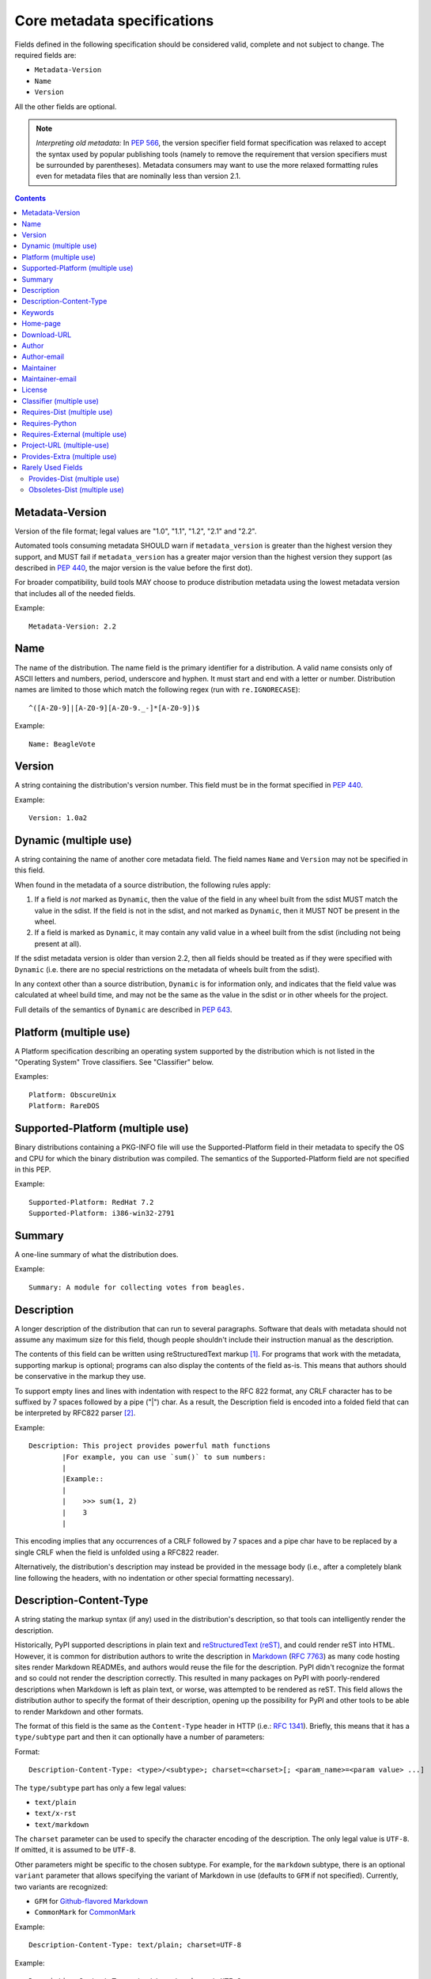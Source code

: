 .. _`core-metadata`:

============================
Core metadata specifications
============================

Fields defined in the following specification should be considered valid,
complete and not subject to change. The required fields are:

- ``Metadata-Version``
- ``Name``
- ``Version``

All the other fields are optional.

.. note:: *Interpreting old metadata:* In :pep:`566`, the version specifier
   field format specification was relaxed to accept the syntax used by popular
   publishing tools (namely to remove the requirement that version specifiers
   must be surrounded by parentheses). Metadata consumers may want to use the
   more relaxed formatting rules even for metadata files that are nominally
   less than version 2.1.

.. contents:: Contents
   :local:

Metadata-Version
================

.. versionadded:: 1.0

Version of the file format; legal values are "1.0", "1.1", "1.2", "2.1"
and "2.2".

Automated tools consuming metadata SHOULD warn if ``metadata_version`` is
greater than the highest version they support, and MUST fail if
``metadata_version`` has a greater major version than the highest
version they support (as described in :pep:`440`, the major version is the
value before the first dot).

For broader compatibility, build tools MAY choose to produce
distribution metadata using the lowest metadata version that includes
all of the needed fields.

Example::

    Metadata-Version: 2.2


.. _core-metadata-name:

Name
====

.. versionadded:: 1.0
.. versionchanged:: 2.1
   Added additional restrictions on format from :pep:`508`

The name of the distribution. The name field is the primary identifier for a
distribution. A valid name consists only of ASCII letters and numbers, period,
underscore and hyphen. It must start and end with a letter or number.
Distribution names are limited to those which match the following
regex (run with ``re.IGNORECASE``)::

    ^([A-Z0-9]|[A-Z0-9][A-Z0-9._-]*[A-Z0-9])$

Example::

    Name: BeagleVote


.. _core-metadata-version:

Version
=======

.. versionadded:: 1.0

A string containing the distribution's version number.  This
field  must be in the format specified in :pep:`440`.

Example::

    Version: 1.0a2


Dynamic (multiple use)
======================

.. versionadded:: 2.2

A string containing the name of another core metadata field. The field
names ``Name`` and ``Version`` may not be specified in this field.

When found in the metadata of a source distribution, the following
rules apply:

1. If a field is *not* marked as ``Dynamic``, then the value of the field
   in any wheel built from the sdist MUST match the value in the sdist.
   If the field is not in the sdist, and not marked as ``Dynamic``, then
   it MUST NOT be present in the wheel.
2. If a field is marked as ``Dynamic``, it may contain any valid value in
   a wheel built from the sdist (including not being present at all).

If the sdist metadata version is older than version 2.2, then all fields should
be treated as if they were specified with ``Dynamic`` (i.e. there are no special
restrictions on the metadata of wheels built from the sdist).

In any context other than a source distribution, ``Dynamic`` is for information
only, and indicates that the field value was calculated at wheel build time,
and may not be the same as the value in the sdist or in other wheels for the
project.

Full details of the semantics of ``Dynamic`` are described in :pep:`643`.


Platform (multiple use)
=======================

.. versionadded:: 1.0

A Platform specification describing an operating system supported by
the distribution which is not listed in the "Operating System" Trove classifiers.
See "Classifier" below.

Examples::

    Platform: ObscureUnix
    Platform: RareDOS


Supported-Platform (multiple use)
=================================

.. versionadded:: 1.1

Binary distributions containing a PKG-INFO file will use the
Supported-Platform field in their metadata to specify the OS and
CPU for which the binary distribution was compiled.  The semantics of
the Supported-Platform field are not specified in this PEP.

Example::

    Supported-Platform: RedHat 7.2
    Supported-Platform: i386-win32-2791


.. _core-metadata-summary:

Summary
=======

.. versionadded:: 1.0

A one-line summary of what the distribution does.

Example::

    Summary: A module for collecting votes from beagles.

.. Some of these headings used to have a suffix "(optional)". This became part
   of links (...#description-optional). We have changed the headings (required
   fields are now listed at the start of the specification), but added explicit
   link targets like this one, so that links to the individual sections are not
   broken.


.. _description-optional:
.. _core-metadata-description:

Description
===========

.. versionadded:: 1.0
.. versionchanged:: 2.1
   This field may be specified in the message body instead.

A longer description of the distribution that can run to several
paragraphs.  Software that deals with metadata should not assume
any maximum size for this field, though people shouldn't include
their instruction manual as the description.

The contents of this field can be written using reStructuredText
markup [1]_.  For programs that work with the metadata, supporting
markup is optional; programs can also display the contents of the
field as-is.  This means that authors should be conservative in
the markup they use.

To support empty lines and lines with indentation with respect to
the RFC 822 format, any CRLF character has to be suffixed by 7 spaces
followed by a pipe ("|") char. As a result, the Description field is
encoded into a folded field that can be interpreted by RFC822
parser [2]_.

Example::

    Description: This project provides powerful math functions
            |For example, you can use `sum()` to sum numbers:
            |
            |Example::
            |
            |    >>> sum(1, 2)
            |    3
            |

This encoding implies that any occurrences of a CRLF followed by 7 spaces
and a pipe char have to be replaced by a single CRLF when the field is unfolded
using a RFC822 reader.

Alternatively, the distribution's description may instead be provided in the
message body (i.e., after a completely blank line following the headers, with
no indentation or other special formatting necessary).


.. _description-content-type-optional:
.. _core-metadata-description-content-type:

Description-Content-Type
========================

.. versionadded:: 2.1

A string stating the markup syntax (if any) used in the distribution's
description, so that tools can intelligently render the description.

Historically, PyPI supported descriptions in plain text and `reStructuredText
(reST) <http://docutils.sourceforge.net/docs/ref/rst/restructuredtext.html>`_,
and could render reST into HTML. However, it is common for distribution
authors to write the description in `Markdown
<https://daringfireball.net/projects/markdown/>`_ (`RFC 7763
<https://tools.ietf.org/html/rfc7763>`_) as many code hosting sites render
Markdown READMEs, and authors would reuse the file for the description. PyPI
didn't recognize the format and so could not render the description correctly.
This resulted in many packages on PyPI with poorly-rendered descriptions when
Markdown is left as plain text, or worse, was attempted to be rendered as reST.
This field allows the distribution author to specify the format of their
description, opening up the possibility for PyPI and other tools to be able to
render Markdown and other formats.

The format of this field is the same as the ``Content-Type`` header in HTTP
(i.e.:
`RFC 1341 <https://www.w3.org/Protocols/rfc1341/4_Content-Type.html>`_).
Briefly, this means that it has a ``type/subtype`` part and then it can
optionally have a number of parameters:

Format::

    Description-Content-Type: <type>/<subtype>; charset=<charset>[; <param_name>=<param value> ...]

The ``type/subtype`` part has only a few legal values:

- ``text/plain``
- ``text/x-rst``
- ``text/markdown``

The ``charset`` parameter can be used to specify the character encoding of
the description. The only legal value is ``UTF-8``. If omitted, it is assumed to
be ``UTF-8``.

Other parameters might be specific to the chosen subtype. For example, for the
``markdown`` subtype, there is an optional ``variant`` parameter that allows
specifying the variant of Markdown in use (defaults to ``GFM`` if not
specified). Currently, two variants are recognized:

- ``GFM`` for `Github-flavored Markdown
  <https://tools.ietf.org/html/rfc7764#section-3.2>`_
- ``CommonMark`` for `CommonMark
  <https://tools.ietf.org/html/rfc7764#section-3.5>`_

Example::

    Description-Content-Type: text/plain; charset=UTF-8

Example::

    Description-Content-Type: text/x-rst; charset=UTF-8

Example::

    Description-Content-Type: text/markdown; charset=UTF-8; variant=GFM

Example::

    Description-Content-Type: text/markdown

If a ``Description-Content-Type`` is not specified, then applications should
attempt to render it as ``text/x-rst; charset=UTF-8`` and fall back to
``text/plain`` if it is not valid rst.

If a ``Description-Content-Type`` is an unrecognized value, then the assumed
content type is ``text/plain`` (Although PyPI will probably reject anything
with an unrecognized value).

If the ``Description-Content-Type`` is ``text/markdown`` and ``variant`` is not
specified or is set to an unrecognized value, then the assumed ``variant`` is
``GFM``.

So for the last example above, the ``charset`` defaults to ``UTF-8`` and the
``variant`` defaults to ``GFM`` and thus it is equivalent to the example
before it.


.. _keywords-optional:
.. _core-metadata-keywords:

Keywords
========

.. versionadded:: 1.0

A list of additional keywords, separated by commas, to be used to assist
searching for the distribution in a larger catalog.

Example::

    Keywords: dog,puppy,voting,election

.. note::

   The specification previously showed keywords separated by spaces,
   but distutils and setuptools implemented it with commas.
   These tools have been very widely used for many years, so it was
   easier to update the specification to match the de facto standard.

.. _home-page-optional:

Home-page
=========

.. versionadded:: 1.0

A string containing the URL for the distribution's home page.

Example::

    Home-page: http://www.example.com/~cschultz/bvote/


Download-URL
============

.. versionadded:: 1.1

A string containing the URL from which this version of the distribution
can be downloaded.  (This means that the URL can't be something like
".../BeagleVote-latest.tgz", but instead must be ".../BeagleVote-0.45.tgz".)


.. _author-optional:
.. _core-metadata-author:

Author
======

.. versionadded:: 1.0

A string containing the author's name at a minimum; additional
contact information may be provided.

Example::

    Author: C. Schultz, Universal Features Syndicate,
            Los Angeles, CA <cschultz@peanuts.example.com>


.. _author-email-optional:
.. _core-metadata-author-email:

Author-email
============

.. versionadded:: 1.0

A string containing the author's e-mail address.  It can contain
a name and e-mail address in the legal forms for a RFC-822
``From:`` header.

Example::

    Author-email: "C. Schultz" <cschultz@example.com>

Per RFC-822, this field may contain multiple comma-separated e-mail
addresses::

    Author-email: cschultz@example.com, snoopy@peanuts.com


.. _maintainer-optional:
.. _core-metadata-maintainer:

Maintainer
==========

.. versionadded:: 1.2

A string containing the maintainer's name at a minimum; additional
contact information may be provided.

Note that this field is intended for use when a project is being
maintained by someone other than the original author:  it should be
omitted if it is identical to ``Author``.

Example::

    Maintainer: C. Schultz, Universal Features Syndicate,
            Los Angeles, CA <cschultz@peanuts.example.com>


.. _maintainer-email-optional:
.. _core-metadata-maintainer-email:

Maintainer-email
================

.. versionadded:: 1.2

A string containing the maintainer's e-mail address.  It can contain
a name and e-mail address in the legal forms for a RFC-822
``From:`` header.

Note that this field is intended for use when a project is being
maintained by someone other than the original author:  it should be
omitted if it is identical to ``Author-email``.

Example::

    Maintainer-email: "C. Schultz" <cschultz@example.com>

Per RFC-822, this field may contain multiple comma-separated e-mail
addresses::

    Maintainer-email: cschultz@example.com, snoopy@peanuts.com


.. _license-optional:
.. _core-metadata-license:

License
=======

.. versionadded:: 1.0

Text indicating the license covering the distribution where the license
is not a selection from the "License" Trove classifiers. See
:ref:`"Classifier" <metadata-classifier>` below.
This field may also be used to specify a
particular version of a license which is named via the ``Classifier``
field, or to indicate a variation or exception to such a license.

Examples::

    License: This software may only be obtained by sending the
            author a postcard, and then the user promises not
            to redistribute it.

    License: GPL version 3, excluding DRM provisions


.. _metadata-classifier:
.. _core-metadata-classifier:

Classifier (multiple use)
=========================

.. versionadded:: 1.1

Each entry is a string giving a single classification value
for the distribution.  Classifiers are described in :pep:`301`,
and the Python Package Index publishes a dynamic list of
`currently defined classifiers <https://pypi.org/classifiers/>`__.

This field may be followed by an environment marker after a semicolon.

Examples::

    Classifier: Development Status :: 4 - Beta
    Classifier: Environment :: Console (Text Based)


.. _core-metadata-requires-dist:

Requires-Dist (multiple use)
============================

.. versionadded:: 1.2
.. versionchanged:: 2.1
   The field format specification was relaxed to accept the syntax used by
   popular publishing tools.

Each entry contains a string naming some other distutils
project required by this distribution.

The format of a requirement string contains from one to four parts:

* A project name, in the same format as the ``Name:`` field.
  The only mandatory part.
* A comma-separated list of 'extra' names. These are defined by
  the required project, referring to specific features which may
  need extra dependencies.
* A version specifier. Tools parsing the format should accept optional
  parentheses around this, but tools generating it should not use
  parentheses.
* An environment marker after a semicolon. This means that the
  requirement is only needed in the specified conditions.

See :pep:`508` for full details of the allowed format.

The project names should correspond to names as found
on the `Python Package Index`_.

Version specifiers must follow the rules described in
:doc:`version-specifiers`.

Examples::

    Requires-Dist: pkginfo
    Requires-Dist: PasteDeploy
    Requires-Dist: zope.interface (>3.5.0)
    Requires-Dist: pywin32 >1.0; sys_platform == 'win32'


.. _core-metadata-requires-python:

Requires-Python
===============

.. versionadded:: 1.2

This field specifies the Python version(s) that the distribution is
guaranteed to be compatible with. Installation tools may look at this when
picking which version of a project to install.

The value must be in the format specified in :doc:`version-specifiers`.

This field cannot be followed by an environment marker.

Examples::

    Requires-Python: >=3
    Requires-Python: >2.6,!=3.0.*,!=3.1.*
    Requires-Python: ~=2.6


Requires-External (multiple use)
================================

.. versionadded:: 1.2
.. versionchanged:: 2.1
   The field format specification was relaxed to accept the syntax used by
   popular publishing tools.

Each entry contains a string describing some dependency in the
system that the distribution is to be used.  This field is intended to
serve as a hint to downstream project maintainers, and has no
semantics which are meaningful to the ``distutils`` distribution.

The format of a requirement string is a name of an external
dependency, optionally followed by a version declaration within
parentheses.

This field may be followed by an environment marker after a semicolon.

Because they refer to non-Python software releases, version numbers
for this field are **not** required to conform to the format
specified in :pep:`440`:  they should correspond to the
version scheme used by the external dependency.

Notice that there is no particular rule on the strings to be used.

Examples::

    Requires-External: C
    Requires-External: libpng (>=1.5)
    Requires-External: make; sys_platform != "win32"


.. _core-metadata-project-url:

Project-URL (multiple-use)
==========================

.. versionadded:: 1.2

A string containing a browsable URL for the project and a label for it,
separated by a comma.

Example::

    Project-URL: Bug Tracker, http://bitbucket.org/tarek/distribute/issues/

The label is free text limited to 32 characters.


.. _metadata_provides_extra:
.. _core-metadata-provides-extra:
.. _provides-extra-optional-multiple-use:

Provides-Extra (multiple use)
=============================

.. versionadded:: 2.1

A string containing the name of an optional feature. Must be a valid Python
identifier. May be used to make a dependency conditional on whether the
optional feature has been requested.

Example::

    Provides-Extra: pdf
    Requires-Dist: reportlab; extra == 'pdf'

A second distribution requires an optional dependency by placing it
inside square brackets, and can request multiple features by separating
them with a comma (,). The requirements are evaluated for each requested
feature and added to the set of requirements for the distribution.

Example::

    Requires-Dist: beaglevote[pdf]
    Requires-Dist: libexample[test, doc]

Two feature names ``test`` and ``doc`` are reserved to mark dependencies that
are needed for running automated tests and generating documentation,
respectively.

It is legal to specify ``Provides-Extra:`` without referencing it in any
``Requires-Dist:``.


Rarely Used Fields
==================

The fields in this section are currently rarely used, as their design
was inspired by comparable mechanisms in Linux package management systems,
and it isn't at all clear how tools should interpret them in the context
of an open index server such as `PyPI <https://pypi.org>`__.

As a result, popular installation tools ignore them completely, which in
turn means there is little incentive for package publishers to set them
appropriately. However, they're retained in the metadata specification,
as they're still potentially useful for informational purposes, and can
also be used for their originally intended purpose in combination with
a curated package repository.


Provides-Dist (multiple use)
----------------------------

.. versionadded:: 1.2
.. versionchanged:: 2.1
   The field format specification was relaxed to accept the syntax used by
   popular publishing tools.

Each entry contains a string naming a Distutils project which
is contained within this distribution.  This field *must* include
the project identified in the ``Name`` field, followed by the
version : Name (Version).

A distribution may provide additional names, e.g. to indicate that
multiple projects have been bundled together.  For instance, source
distributions of the ``ZODB`` project have historically included
the ``transaction`` project, which is now available as a separate
distribution.  Installing such a source distribution satisfies
requirements for both ``ZODB`` and ``transaction``.

A distribution may also provide a "virtual" project name, which does
not correspond to any separately-distributed project:  such a name
might be used to indicate an abstract capability which could be supplied
by one of multiple projects.  E.g., multiple projects might supply
RDBMS bindings for use by a given ORM:  each project might declare
that it provides ``ORM-bindings``, allowing other projects to depend
only on having at most one of them installed.

A version declaration may be supplied and must follow the rules described
in :doc:`version-specifiers`. The distribution's version number will be implied
if none is specified.

This field may be followed by an environment marker after a semicolon.

Examples::

    Provides-Dist: OtherProject
    Provides-Dist: AnotherProject (3.4)
    Provides-Dist: virtual_package; python_version >= "3.4"


Obsoletes-Dist (multiple use)
-----------------------------

.. versionadded:: 1.2
.. versionchanged:: 2.1
   The field format specification was relaxed to accept the syntax used by
   popular publishing tools.

Each entry contains a string describing a distutils project's distribution
which this distribution renders obsolete, meaning that the two projects
should not be installed at the same time.

Version declarations can be supplied.  Version numbers must be in the
format specified in :doc:`version-specifiers`.

This field may be followed by an environment marker after a semicolon.

The most common use of this field will be in case a project name
changes, e.g. Gorgon 2.3 gets subsumed into Torqued Python 1.0.
When you install Torqued Python, the Gorgon distribution should be
removed.

Examples::

    Obsoletes-Dist: Gorgon
    Obsoletes-Dist: OtherProject (<3.0)
    Obsoletes-Dist: Foo; os_name == "posix"

----

.. [1] reStructuredText markup:
   http://docutils.sourceforge.net/

.. _`Python Package Index`: http://pypi.org/

.. [2] RFC 822 Long Header Fields:
   http://www.freesoft.org/CIE/RFC/822/7.htm
